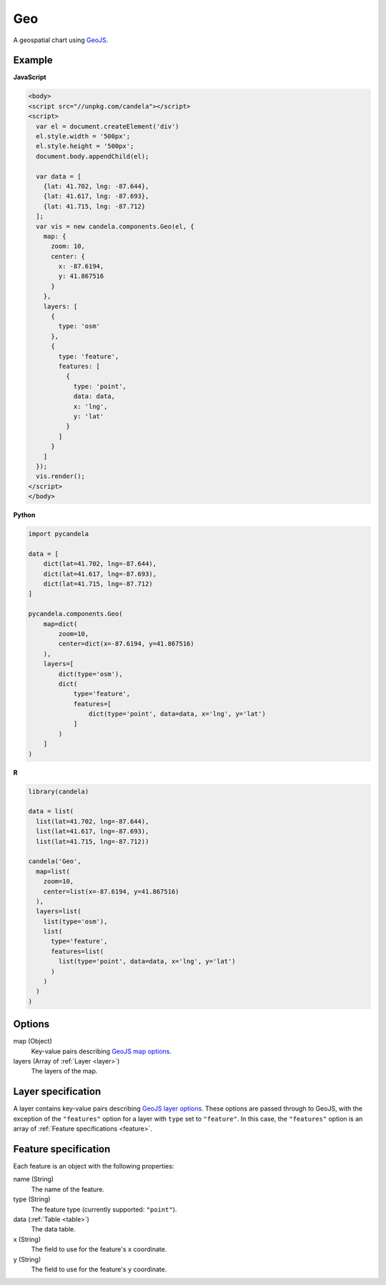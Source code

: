 ===========
    Geo
===========

A geospatial chart using `GeoJS <https://geojs.readthedocs.io>`_.

Example
=======

.. raw:: html

    <div id="geo-example" style="width: 700px; height: 700px"></div>
    <script type="text/javascript" >
        var el = document.getElementById('geo-example');
        var data = [
          {lat: 41.702, lng: -87.644},
          {lat: 41.617, lng: -87.693},
          {lat: 41.715, lng: -87.712}
        ];
        var vis = new candela.components.Geo(el, {
          map: {
            zoom: 10,
            center: { x: -87.6194, y: 41.867516 }
          },
          layers: [
            {
              type: 'osm'
            },
            {
              type: 'feature',
              features: [
                {
                  type: 'point',
                  data: data,
                  x: 'lng',
                  y: 'lat'
                }
              ]
            }
          ]
        });
        vis.render();
    </script>

**JavaScript**

.. code-block:: html

    <body>
    <script src="//unpkg.com/candela"></script>
    <script>
      var el = document.createElement('div')
      el.style.width = '500px';
      el.style.height = '500px';
      document.body.appendChild(el);

      var data = [
        {lat: 41.702, lng: -87.644},
        {lat: 41.617, lng: -87.693},
        {lat: 41.715, lng: -87.712}
      ];
      var vis = new candela.components.Geo(el, {
        map: {
          zoom: 10,
          center: {
            x: -87.6194,
            y: 41.867516
          }
        },
        layers: [
          {
            type: 'osm'
          },
          {
            type: 'feature',
            features: [
              {
                type: 'point',
                data: data,
                x: 'lng',
                y: 'lat'
              }
            ]
          }
        ]
      });
      vis.render();
    </script>
    </body>

**Python**

.. code-block:: python

    import pycandela

    data = [
        dict(lat=41.702, lng=-87.644),
        dict(lat=41.617, lng=-87.693),
        dict(lat=41.715, lng=-87.712)
    ]

    pycandela.components.Geo(
        map=dict(
            zoom=10,
            center=dict(x=-87.6194, y=41.867516)
        ),
        layers=[
            dict(type='osm'),
            dict(
                type='feature',
                features=[
                    dict(type='point', data=data, x='lng', y='lat')
                ]
            )
        ]
    )

**R**

.. code-block:: r

    library(candela)

    data = list(
      list(lat=41.702, lng=-87.644),
      list(lat=41.617, lng=-87.693),
      list(lat=41.715, lng=-87.712))

    candela('Geo',
      map=list(
        zoom=10,
        center=list(x=-87.6194, y=41.867516)
      ),
      layers=list(
        list(type='osm'),
        list(
          type='feature',
          features=list(
            list(type='point', data=data, x='lng', y='lat')
          )
        )
      )
    )

Options
=======

map (Object)
    Key-value pairs describing `GeoJS map options <http://opengeoscience.github.io/geojs/apidocs/geo.map.html>`_.

layers (Array of :ref:`Layer <layer>`)
    The layers of the map.


.. _layer:

Layer specification
===================

A layer contains key-value pairs describing
`GeoJS layer options <http://opengeoscience.github.io/geojs/apidocs/geo.layer.html>`_.
These options are passed through to GeoJS, with the exception of the ``"features"``
option for a layer with ``type`` set to ``"feature"``. In this case, the
``"features"`` option is an array of :ref:`Feature specifications <feature>`.

.. _feature:

Feature specification
=====================

Each feature is an object with the following properties:

name (String)
    The name of the feature.

type (String)
    The feature type (currently supported: ``"point"``).

data (:ref:`Table <table>`)
    The data table.

x (String)
    The field to use for the feature's ``x`` coordinate.

y (String)
    The field to use for the feature's ``y`` coordinate.
